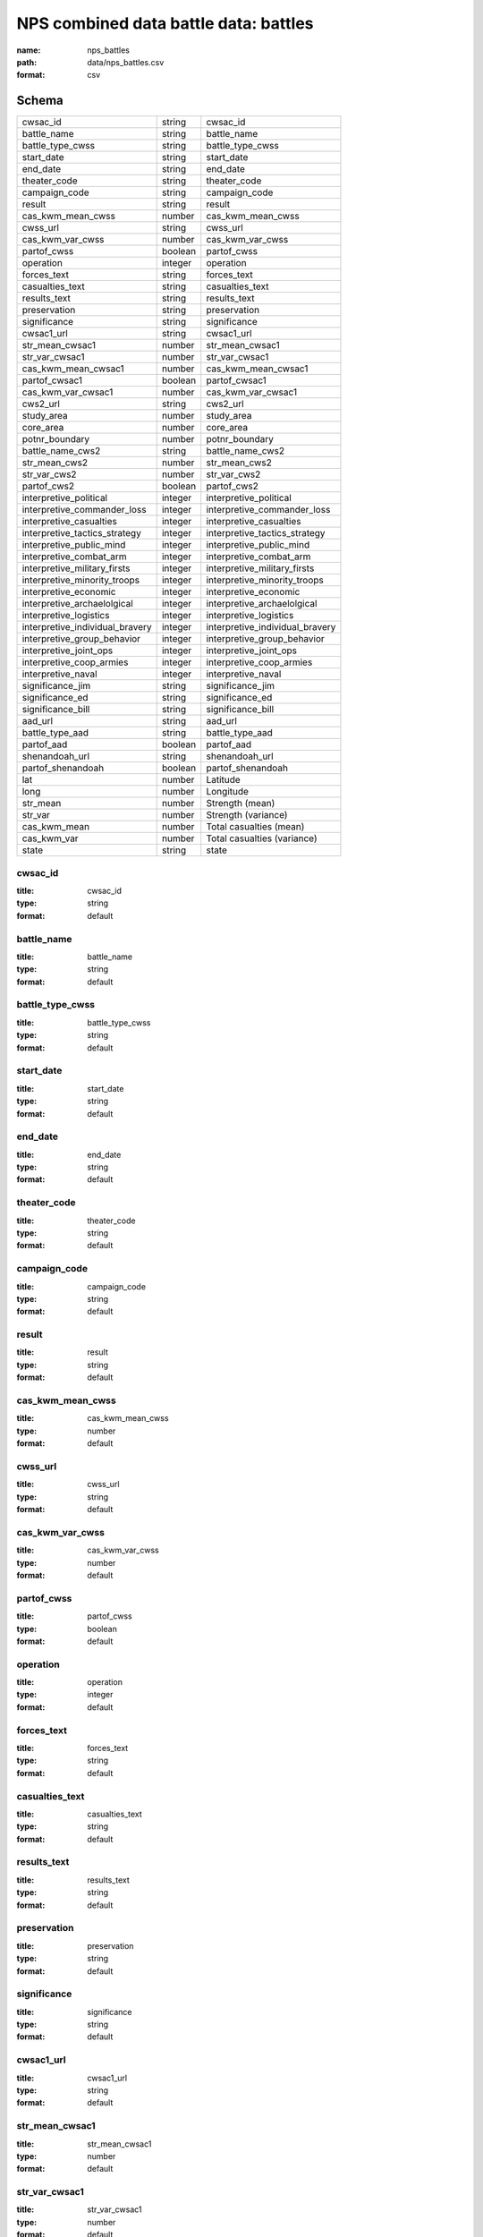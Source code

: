 ######################################
NPS combined data battle data: battles
######################################

:name: nps_battles
:path: data/nps_battles.csv
:format: csv





Schema
======



===============================  =======  ===============================
cwsac_id                         string   cwsac_id
battle_name                      string   battle_name
battle_type_cwss                 string   battle_type_cwss
start_date                       string   start_date
end_date                         string   end_date
theater_code                     string   theater_code
campaign_code                    string   campaign_code
result                           string   result
cas_kwm_mean_cwss                number   cas_kwm_mean_cwss
cwss_url                         string   cwss_url
cas_kwm_var_cwss                 number   cas_kwm_var_cwss
partof_cwss                      boolean  partof_cwss
operation                        integer  operation
forces_text                      string   forces_text
casualties_text                  string   casualties_text
results_text                     string   results_text
preservation                     string   preservation
significance                     string   significance
cwsac1_url                       string   cwsac1_url
str_mean_cwsac1                  number   str_mean_cwsac1
str_var_cwsac1                   number   str_var_cwsac1
cas_kwm_mean_cwsac1              number   cas_kwm_mean_cwsac1
partof_cwsac1                    boolean  partof_cwsac1
cas_kwm_var_cwsac1               number   cas_kwm_var_cwsac1
cws2_url                         string   cws2_url
study_area                       number   study_area
core_area                        number   core_area
potnr_boundary                   number   potnr_boundary
battle_name_cws2                 string   battle_name_cws2
str_mean_cws2                    number   str_mean_cws2
str_var_cws2                     number   str_var_cws2
partof_cws2                      boolean  partof_cws2
interpretive_political           integer  interpretive_political
interpretive_commander_loss      integer  interpretive_commander_loss
interpretive_casualties          integer  interpretive_casualties
interpretive_tactics_strategy    integer  interpretive_tactics_strategy
interpretive_public_mind         integer  interpretive_public_mind
interpretive_combat_arm          integer  interpretive_combat_arm
interpretive_military_firsts     integer  interpretive_military_firsts
interpretive_minority_troops     integer  interpretive_minority_troops
interpretive_economic            integer  interpretive_economic
interpretive_archaelolgical      integer  interpretive_archaelolgical
interpretive_logistics           integer  interpretive_logistics
interpretive_individual_bravery  integer  interpretive_individual_bravery
interpretive_group_behavior      integer  interpretive_group_behavior
interpretive_joint_ops           integer  interpretive_joint_ops
interpretive_coop_armies         integer  interpretive_coop_armies
interpretive_naval               integer  interpretive_naval
significance_jim                 string   significance_jim
significance_ed                  string   significance_ed
significance_bill                string   significance_bill
aad_url                          string   aad_url
battle_type_aad                  string   battle_type_aad
partof_aad                       boolean  partof_aad
shenandoah_url                   string   shenandoah_url
partof_shenandoah                boolean  partof_shenandoah
lat                              number   Latitude
long                             number   Longitude
str_mean                         number   Strength (mean)
str_var                          number   Strength (variance)
cas_kwm_mean                     number   Total casualties (mean)
cas_kwm_var                      number   Total casualties (variance)
state                            string   state
===============================  =======  ===============================

cwsac_id
--------

:title: cwsac_id
:type: string
:format: default





       
battle_name
-----------

:title: battle_name
:type: string
:format: default





       
battle_type_cwss
----------------

:title: battle_type_cwss
:type: string
:format: default





       
start_date
----------

:title: start_date
:type: string
:format: default





       
end_date
--------

:title: end_date
:type: string
:format: default





       
theater_code
------------

:title: theater_code
:type: string
:format: default





       
campaign_code
-------------

:title: campaign_code
:type: string
:format: default





       
result
------

:title: result
:type: string
:format: default





       
cas_kwm_mean_cwss
-----------------

:title: cas_kwm_mean_cwss
:type: number
:format: default





       
cwss_url
--------

:title: cwss_url
:type: string
:format: default





       
cas_kwm_var_cwss
----------------

:title: cas_kwm_var_cwss
:type: number
:format: default





       
partof_cwss
-----------

:title: partof_cwss
:type: boolean
:format: default





       
operation
---------

:title: operation
:type: integer
:format: default





       
forces_text
-----------

:title: forces_text
:type: string
:format: default





       
casualties_text
---------------

:title: casualties_text
:type: string
:format: default





       
results_text
------------

:title: results_text
:type: string
:format: default





       
preservation
------------

:title: preservation
:type: string
:format: default





       
significance
------------

:title: significance
:type: string
:format: default





       
cwsac1_url
----------

:title: cwsac1_url
:type: string
:format: default





       
str_mean_cwsac1
---------------

:title: str_mean_cwsac1
:type: number
:format: default





       
str_var_cwsac1
--------------

:title: str_var_cwsac1
:type: number
:format: default





       
cas_kwm_mean_cwsac1
-------------------

:title: cas_kwm_mean_cwsac1
:type: number
:format: default





       
partof_cwsac1
-------------

:title: partof_cwsac1
:type: boolean
:format: default





       
cas_kwm_var_cwsac1
------------------

:title: cas_kwm_var_cwsac1
:type: number
:format: default





       
cws2_url
--------

:title: cws2_url
:type: string
:format: default





       
study_area
----------

:title: study_area
:type: number
:format: default





       
core_area
---------

:title: core_area
:type: number
:format: default





       
potnr_boundary
--------------

:title: potnr_boundary
:type: number
:format: default





       
battle_name_cws2
----------------

:title: battle_name_cws2
:type: string
:format: default





       
str_mean_cws2
-------------

:title: str_mean_cws2
:type: number
:format: default





       
str_var_cws2
------------

:title: str_var_cws2
:type: number
:format: default





       
partof_cws2
-----------

:title: partof_cws2
:type: boolean
:format: default





       
interpretive_political
----------------------

:title: interpretive_political
:type: integer
:format: default





       
interpretive_commander_loss
---------------------------

:title: interpretive_commander_loss
:type: integer
:format: default





       
interpretive_casualties
-----------------------

:title: interpretive_casualties
:type: integer
:format: default





       
interpretive_tactics_strategy
-----------------------------

:title: interpretive_tactics_strategy
:type: integer
:format: default





       
interpretive_public_mind
------------------------

:title: interpretive_public_mind
:type: integer
:format: default





       
interpretive_combat_arm
-----------------------

:title: interpretive_combat_arm
:type: integer
:format: default





       
interpretive_military_firsts
----------------------------

:title: interpretive_military_firsts
:type: integer
:format: default





       
interpretive_minority_troops
----------------------------

:title: interpretive_minority_troops
:type: integer
:format: default





       
interpretive_economic
---------------------

:title: interpretive_economic
:type: integer
:format: default





       
interpretive_archaelolgical
---------------------------

:title: interpretive_archaelolgical
:type: integer
:format: default





       
interpretive_logistics
----------------------

:title: interpretive_logistics
:type: integer
:format: default





       
interpretive_individual_bravery
-------------------------------

:title: interpretive_individual_bravery
:type: integer
:format: default





       
interpretive_group_behavior
---------------------------

:title: interpretive_group_behavior
:type: integer
:format: default





       
interpretive_joint_ops
----------------------

:title: interpretive_joint_ops
:type: integer
:format: default





       
interpretive_coop_armies
------------------------

:title: interpretive_coop_armies
:type: integer
:format: default





       
interpretive_naval
------------------

:title: interpretive_naval
:type: integer
:format: default





       
significance_jim
----------------

:title: significance_jim
:type: string
:format: default





       
significance_ed
---------------

:title: significance_ed
:type: string
:format: default





       
significance_bill
-----------------

:title: significance_bill
:type: string
:format: default





       
aad_url
-------

:title: aad_url
:type: string
:format: default





       
battle_type_aad
---------------

:title: battle_type_aad
:type: string
:format: default





       
partof_aad
----------

:title: partof_aad
:type: boolean
:format: default





       
shenandoah_url
--------------

:title: shenandoah_url
:type: string
:format: default





       
partof_shenandoah
-----------------

:title: partof_shenandoah
:type: boolean
:format: default





       
lat
---

:title: Latitude
:type: number
:format: default





       
long
----

:title: Longitude
:type: number
:format: default





       
str_mean
--------

:title: Strength (mean)
:type: number
:format: default


Estimated strength (personnal) for both sides (mean).


       
str_var
-------

:title: Strength (variance)
:type: number
:format: default


Estimated strength (personnal) for both sides (variance).


       
cas_kwm_mean
------------

:title: Total casualties (mean)
:type: number
:format: default


Estimated total casualties (killed, wounded, and missing or captured) for both sides (mean).


       
cas_kwm_var
-----------

:title: Total casualties (variance)
:type: number
:format: default


Estimated total casualties (killed, wounded, and missing or captured) for both sides (variance).


       
state
-----

:title: state
:type: string
:format: default





       

